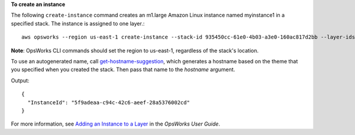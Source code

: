 **To create an instance**

The following ``create-instance`` command creates an m1.large Amazon Linux instance named myinstance1 in a specified stack.
The instance is assigned to one layer.::

  aws opsworks --region us-east-1 create-instance --stack-id 935450cc-61e0-4b03-a3e0-160ac817d2bb --layer-ids 5c8c272a-f2d5-42e3-8245-5bf3927cb65b --hostname myinstance1 --instance-type m1.large --os "Amazon Linux"

**Note**: OpsWorks CLI commands should set the region to us-east-1, regardless of the stack's location.

To use an autogenerated name, call `get-hostname-suggestion`_, which generates
a hostname based on the theme that you specified when you created the stack.
Then pass that name to the `hostname` argument.

.. _get-hostname-suggestion: http://docs.aws.amazon.com/cli/latest/reference/opsworks/get-hostname-suggestion.html

Output::

  {
    "InstanceId": "5f9adeaa-c94c-42c6-aeef-28a5376002cd"
  }

For more information, see `Adding an Instance to a Layer`_ in the *OpsWorks User Guide*.

.. _`Adding an Instance to a Layer`: http://docs.aws.amazon.com/opsworks/latest/userguide/workinginstances-add.html

